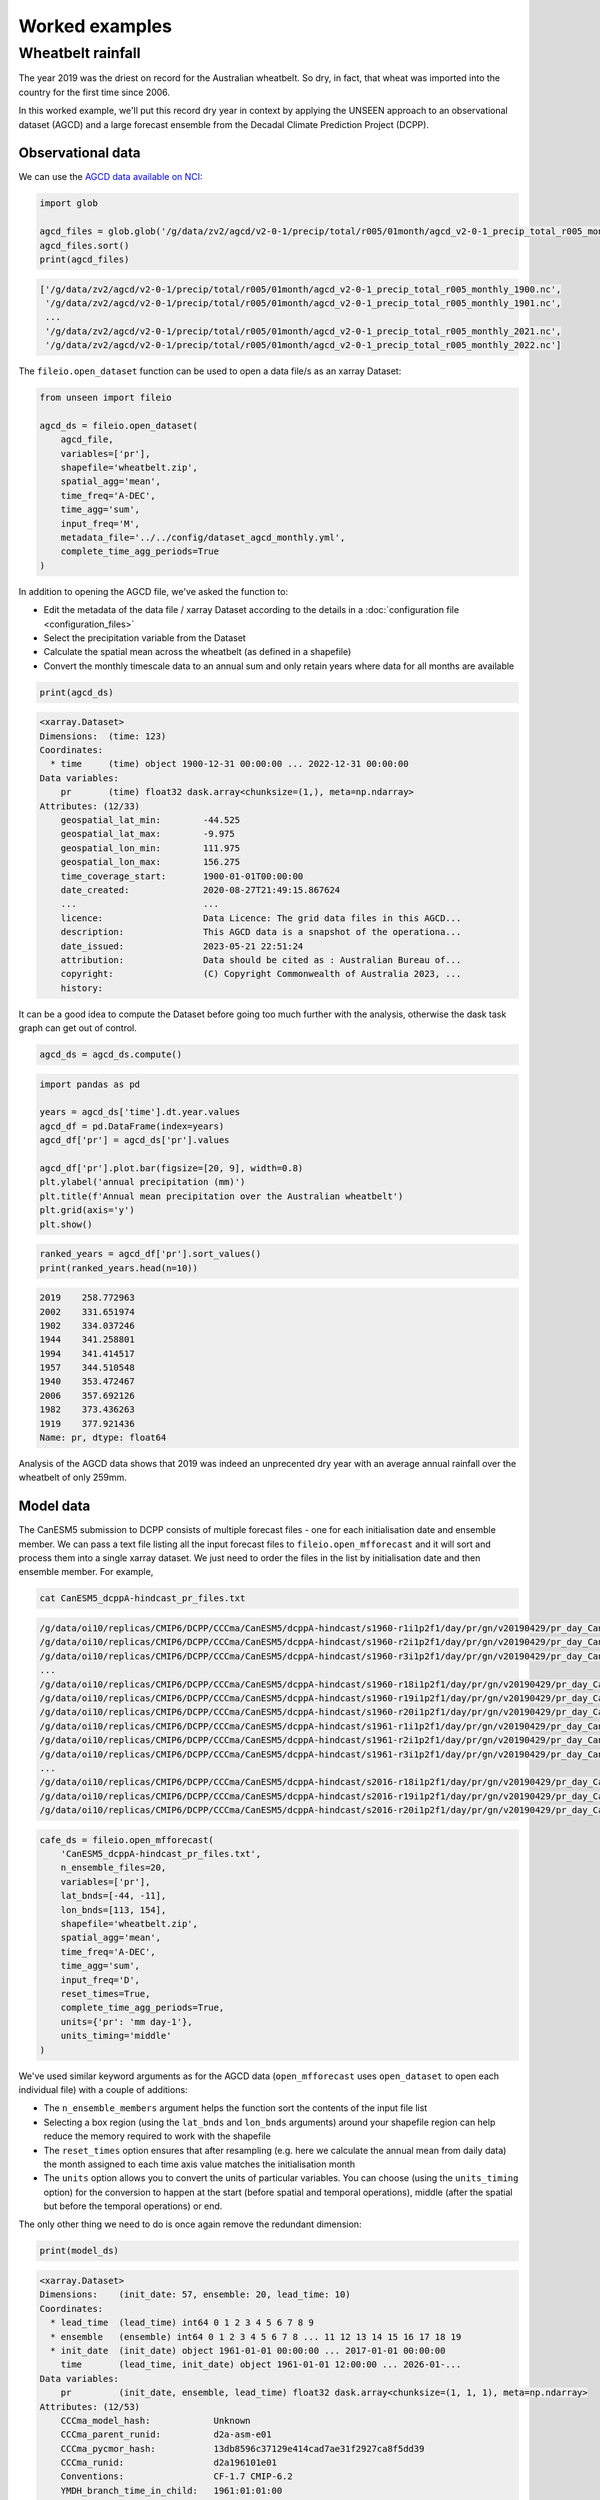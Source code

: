 Worked examples
===============

Wheatbelt rainfall
------------------

The year 2019 was the driest on record for the Australian wheatbelt.
So dry, in fact, that wheat was imported into the country for the first time since 2006.

In this worked example,
we'll put this record dry year in context by applying the UNSEEN approach to
an observational dataset (AGCD)
and a large forecast ensemble from the Decadal Climate Prediction Project (DCPP).

Observational data
^^^^^^^^^^^^^^^^^^

We can use the `AGCD data available on NCI <https://dx.doi.org/10.25914/6009600786063>`__:

.. code-block:: python

    import glob

    agcd_files = glob.glob('/g/data/zv2/agcd/v2-0-1/precip/total/r005/01month/agcd_v2-0-1_precip_total_r005_monthly_*.nc')
    agcd_files.sort()
    print(agcd_files)

.. code-block:: none

    ['/g/data/zv2/agcd/v2-0-1/precip/total/r005/01month/agcd_v2-0-1_precip_total_r005_monthly_1900.nc',
     '/g/data/zv2/agcd/v2-0-1/precip/total/r005/01month/agcd_v2-0-1_precip_total_r005_monthly_1901.nc',
     ...
     '/g/data/zv2/agcd/v2-0-1/precip/total/r005/01month/agcd_v2-0-1_precip_total_r005_monthly_2021.nc',
     '/g/data/zv2/agcd/v2-0-1/precip/total/r005/01month/agcd_v2-0-1_precip_total_r005_monthly_2022.nc']

The ``fileio.open_dataset`` function can be used to open a data file/s as an xarray Dataset:

.. code-block:: python

    from unseen import fileio

    agcd_ds = fileio.open_dataset(
        agcd_file,
        variables=['pr'],
        shapefile='wheatbelt.zip',
        spatial_agg='mean',
        time_freq='A-DEC',
        time_agg='sum',
        input_freq='M',
        metadata_file='../../config/dataset_agcd_monthly.yml',
        complete_time_agg_periods=True
    )

In addition to opening the AGCD file,
we've asked the function to:

-  Edit the metadata of the data file / xarray Dataset according to the details in a :doc:`configuration file <configuration_files>`
-  Select the precipitation variable from the Dataset
-  Calculate the spatial mean across the wheatbelt (as defined in a shapefile)
-  Convert the monthly timescale data to an annual sum and only retain years where data for all months are available 

.. code-block:: python

    print(agcd_ds)

.. code-block:: none

    <xarray.Dataset>
    Dimensions:  (time: 123)
    Coordinates:
      * time     (time) object 1900-12-31 00:00:00 ... 2022-12-31 00:00:00
    Data variables:
        pr       (time) float32 dask.array<chunksize=(1,), meta=np.ndarray>
    Attributes: (12/33)
        geospatial_lat_min:        -44.525
        geospatial_lat_max:        -9.975
        geospatial_lon_min:        111.975
        geospatial_lon_max:        156.275
        time_coverage_start:       1900-01-01T00:00:00
        date_created:              2020-08-27T21:49:15.867624
        ...                        ...
        licence:                   Data Licence: The grid data files in this AGCD...
        description:               This AGCD data is a snapshot of the operationa...
        date_issued:               2023-05-21 22:51:24
        attribution:               Data should be cited as : Australian Bureau of...
        copyright:                 (C) Copyright Commonwealth of Australia 2023, ...
        history:            

It can be a good idea to compute the Dataset before going too much further with the analysis,
otherwise the dask task graph can get out of control.

.. code-block:: python

   agcd_ds = agcd_ds.compute()


.. code-block:: python

   import pandas as pd

   years = agcd_ds['time'].dt.year.values
   agcd_df = pd.DataFrame(index=years)
   agcd_df['pr'] = agcd_ds['pr'].values

   agcd_df['pr'].plot.bar(figsize=[20, 9], width=0.8)
   plt.ylabel('annual precipitation (mm)')
   plt.title(f'Annual mean precipitation over the Australian wheatbelt')
   plt.grid(axis='y')
   plt.show()


.. image:: observational_record.png
   :width: 800


.. code-block:: python

   ranked_years = agcd_df['pr'].sort_values()
   print(ranked_years.head(n=10))


.. code-block:: none

   2019    258.772963
   2002    331.651974
   1902    334.037246
   1944    341.258801
   1994    341.414517
   1957    344.510548
   1940    353.472467
   2006    357.692126
   1982    373.436263
   1919    377.921436
   Name: pr, dtype: float64

Analysis of the AGCD data shows that 2019 was indeed an unprecented dry year with an average annual rainfall
over the wheatbelt of only 259mm. 


Model data
^^^^^^^^^^

The CanESM5 submission to DCPP consists of multiple forecast files - one for each initialisation date and ensemble member.
We can pass a text file listing all the input forecast files to ``fileio.open_mfforecast`` and it will sort and process
them into a single xarray dataset.
We just need to order the files in the list by initialisation date and then ensemble member. For example,

.. code-block:: none

    cat CanESM5_dcppA-hindcast_pr_files.txt

.. code-block:: none    

    /g/data/oi10/replicas/CMIP6/DCPP/CCCma/CanESM5/dcppA-hindcast/s1960-r1i1p2f1/day/pr/gn/v20190429/pr_day_CanESM5_dcppA-hindcast_s1960-r1i1p2f1_gn_19610101-19701231.nc
    /g/data/oi10/replicas/CMIP6/DCPP/CCCma/CanESM5/dcppA-hindcast/s1960-r2i1p2f1/day/pr/gn/v20190429/pr_day_CanESM5_dcppA-hindcast_s1960-r2i1p2f1_gn_19610101-19701231.nc
    /g/data/oi10/replicas/CMIP6/DCPP/CCCma/CanESM5/dcppA-hindcast/s1960-r3i1p2f1/day/pr/gn/v20190429/pr_day_CanESM5_dcppA-hindcast_s1960-r3i1p2f1_gn_19610101-19701231.nc
    ...
    /g/data/oi10/replicas/CMIP6/DCPP/CCCma/CanESM5/dcppA-hindcast/s1960-r18i1p2f1/day/pr/gn/v20190429/pr_day_CanESM5_dcppA-hindcast_s1960-r18i1p2f1_gn_19610101-19701231.nc
    /g/data/oi10/replicas/CMIP6/DCPP/CCCma/CanESM5/dcppA-hindcast/s1960-r19i1p2f1/day/pr/gn/v20190429/pr_day_CanESM5_dcppA-hindcast_s1960-r19i1p2f1_gn_19610101-19701231.nc
    /g/data/oi10/replicas/CMIP6/DCPP/CCCma/CanESM5/dcppA-hindcast/s1960-r20i1p2f1/day/pr/gn/v20190429/pr_day_CanESM5_dcppA-hindcast_s1960-r20i1p2f1_gn_19610101-19701231.nc
    /g/data/oi10/replicas/CMIP6/DCPP/CCCma/CanESM5/dcppA-hindcast/s1961-r1i1p2f1/day/pr/gn/v20190429/pr_day_CanESM5_dcppA-hindcast_s1961-r1i1p2f1_gn_19620101-19711231.nc
    /g/data/oi10/replicas/CMIP6/DCPP/CCCma/CanESM5/dcppA-hindcast/s1961-r2i1p2f1/day/pr/gn/v20190429/pr_day_CanESM5_dcppA-hindcast_s1961-r2i1p2f1_gn_19620101-19711231.nc
    /g/data/oi10/replicas/CMIP6/DCPP/CCCma/CanESM5/dcppA-hindcast/s1961-r3i1p2f1/day/pr/gn/v20190429/pr_day_CanESM5_dcppA-hindcast_s1961-r3i1p2f1_gn_19620101-19711231.nc
    ...
    /g/data/oi10/replicas/CMIP6/DCPP/CCCma/CanESM5/dcppA-hindcast/s2016-r18i1p2f1/day/pr/gn/v20190429/pr_day_CanESM5_dcppA-hindcast_s2016-r18i1p2f1_gn_20170101-20261231.nc
    /g/data/oi10/replicas/CMIP6/DCPP/CCCma/CanESM5/dcppA-hindcast/s2016-r19i1p2f1/day/pr/gn/v20190429/pr_day_CanESM5_dcppA-hindcast_s2016-r19i1p2f1_gn_20170101-20261231.nc
    /g/data/oi10/replicas/CMIP6/DCPP/CCCma/CanESM5/dcppA-hindcast/s2016-r20i1p2f1/day/pr/gn/v20190429/pr_day_CanESM5_dcppA-hindcast_s2016-r20i1p2f1_gn_20170101-20261231.nc

.. code-block:: python

   cafe_ds = fileio.open_mfforecast(
       'CanESM5_dcppA-hindcast_pr_files.txt',
       n_ensemble_files=20,
       variables=['pr'],
       lat_bnds=[-44, -11],
       lon_bnds=[113, 154],
       shapefile='wheatbelt.zip',
       spatial_agg='mean',
       time_freq='A-DEC',
       time_agg='sum',
       input_freq='D',
       reset_times=True,
       complete_time_agg_periods=True,
       units={'pr': 'mm day-1'},
       units_timing='middle'
   )

We've used similar keyword arguments as for the AGCD data
(``open_mfforecast`` uses ``open_dataset`` to open each individual file)
with a couple of additions:

-  The ``n_ensemble_members`` argument helps the function sort the contents of the input file list 
-  Selecting a box region (using the ``lat_bnds`` and ``lon_bnds`` arguments) around your shapefile region can help reduce the memory required to work with the shapefile
-  The ``reset_times`` option ensures that after resampling (e.g. here we calculate the annual mean from daily data) the month assigned to each time axis value matches the initialisation month 
-  The ``units`` option allows you to convert the units of particular variables. You can choose (using the ``units_timing`` option) for the conversion to happen at the start (before spatial and temporal operations), middle (after the spatial but before the temporal operations) or end.

The only other thing we need to do is once again remove the redundant dimension:

.. code-block:: python

   print(model_ds)
   

.. code-block:: none

    <xarray.Dataset>
    Dimensions:    (init_date: 57, ensemble: 20, lead_time: 10)
    Coordinates:
      * lead_time  (lead_time) int64 0 1 2 3 4 5 6 7 8 9
      * ensemble   (ensemble) int64 0 1 2 3 4 5 6 7 8 ... 11 12 13 14 15 16 17 18 19
      * init_date  (init_date) object 1961-01-01 00:00:00 ... 2017-01-01 00:00:00
        time       (lead_time, init_date) object 1961-01-01 12:00:00 ... 2026-01-...
    Data variables:
        pr         (init_date, ensemble, lead_time) float32 dask.array<chunksize=(1, 1, 1), meta=np.ndarray>
    Attributes: (12/53)
        CCCma_model_hash:            Unknown
        CCCma_parent_runid:          d2a-asm-e01
        CCCma_pycmor_hash:           13db8596c37129e414cad7ae31f2927ca8f5dd39
        CCCma_runid:                 d2a196101e01
        Conventions:                 CF-1.7 CMIP-6.2
        YMDH_branch_time_in_child:   1961:01:01:00
        ...                          ...
        tracking_id:                 hdl:21.14100/f220e01c-1214-4625-be6a-c0475c2...
        variable_id:                 pr
        variant_label:               r1i1p2f1
        version:                     v20190429
        license:                     CMIP6 model data produced by The Government ...
        cmor_version:                3.4.0


Independence testing
^^^^^^^^^^^^^^^^^^^^

Now that we have our annual rainfall data for the wheatbelt region,
we want to ensure that each sample in our model dataset is independent.
To do this, we can use the ``independence`` module:

.. code-block:: python

   from unseen import independence

   mean_correlations, null_correlation_bounds = independence.run_tests(cafe_da_bc)


For each initialisation time/month,
``run_tests`` calculates the mean correlation between all the ensemble members (for each lead time)
as well as the bounds on zero correlation based on random sampling.

.. code-block:: python
    
   print(mean_correlations)   


.. code-block:: none

   {5: <xarray.DataArray (lead_time: 11)>
 dask.array<mean_agg-aggregate, shape=(11,), dtype=float64, chunksize=(11,), chunktype=numpy.ndarray>
 Coordinates:
   * lead_time  (lead_time) int64 0 1 2 3 4 5 6 7 8 9 10,
 11: <xarray.DataArray (lead_time: 11)>
 dask.array<mean_agg-aggregate, shape=(11,), dtype=float64, chunksize=(11,), chunktype=numpy.ndarray>
 Coordinates:
   * lead_time  (lead_time) int64 0 1 2 3 4 5 6 7 8 9 10} 


The mean correlations and null correlation bounds can then be plotted:

.. code-block:: python

   independence.create_plot(
       mean_correlations,
       null_correlation_bounds,
       'wheatbelt_independence.png'
   )


.. image:: wheatbelt_independence.png
   :width: 450


(Lead time 0 and 10 aren't present in the plot because they didn't contain data for the full year.)

In this case we only want to retain lead time 3 onwards.
At this point we shouldn't use ``cafe_ds['pr'].sel({'lead_time': slice(3, None)}`` to remove the unwanted lead times
(for some of the array operations performed in the bias correction the data needs to retain its original shape),
but we can set unwanted values to NaN.

.. code-block:: python

   cafe_da_indep = cafe_ds['pr'].where(cafe_ds['lead_time'] > 2)


Bias correction
^^^^^^^^^^^^^^^

In order to bias correct the (independent) model data,
we can use the ``bias_correction`` module:

.. code-block:: python

   from unseen import bias_correction

   bias = bias_correction.get_bias(
       cafe_da_indep,
       agcd_ds['pr'],
       'additive',
       time_rounding='A',
       time_period=['2004-01-01', '2019-12-31']
   )
   
   print(bias)


.. code-block:: none

   <xarray.DataArray 'pr' (month: 2, lead_time: 11)>
   array([[         nan,          nan,          nan, -79.73348325,
           -66.94647375, -51.25970312, -54.93298978, -46.39792357,
           -44.19195586, -46.706165  ,          nan],
          [         nan,          nan,          nan, -65.09246704,
           -73.51923507, -52.91778398, -45.92252261, -44.3704739 ,
           -41.02545657, -47.19070081,          nan]])
   Coordinates:
     * lead_time  (lead_time) int64 0 1 2 3 4 5 6 7 8 9 10
     * month      (month) int64 5 11
   Attributes:
       cell_methods:            time: mean
       interp_method:           conserve_order1
       long_name:               Total precipitation rate
       time_avg_info:           average_T1,average_T2,average_DT
       units:                   mm d-1
       climatological_period:   ['2004-01-01', '2019-12-31']
       bias_correction_method:  additive
       bias_correction_period:  2004-01-01-2019-12-31


In this case we're using the additive (as opposed to multiplicative) bias correction method.
The bias represents the difference between model (CAFE) and observed (AGCD) climatology over the period 2004-2019. 
The first initialisation date is 1995, the last initialisation date is 2020, and each forecast is run for 10 years.
Those 10 year windows actually span 11 calendar years but the first and last year are incomplete,
so we end up with 9 annual rainfall values per forecast, the last 7 of which are independent samples.
This means each year over the 2004-2023 period is sampled the same number of times (7 times).
The AGCD data spans 1900-2019, so the common period is 2004-2019.

A separate bias is calculated for each lead time/year.

.. code-block:: python

   cafe_da_bc = bias_correction.remove_bias(cafe_da_indep, bias, 'additive')
   cafe_da_bc = cafe_da_bc.compute()
   print(cafe_da_bc)


.. code-block:: none

   <xarray.DataArray 'pr' (init_date: 52, lead_time: 11, ensemble: 96)>
   array(...)
   Coordinates:
     * lead_time  (lead_time) int64 0 1 2 3 4 5 6 7 8 9 10
     * ensemble   (ensemble) int64 1 2 3 4 5 6 7 8 9 ... 88 89 90 91 92 93 94 95 96
     * init_date  (init_date) object 1995-05-01 00:00:00 ... 2020-11-01 00:00:00
       time       (lead_time, init_date) object 1995-05-01 12:00:00 ... 2030-11-...
   Attributes:
       cell_methods:            time: mean
       interp_method:           conserve_order1
       long_name:               Total precipitation rate
       time_avg_info:           average_T1,average_T2,average_DT
       units:                   mm d-1
       bias_correction_method:  additive
       bias_correction_period:  2004-01-01-2019-12-31 


Similarity testing
^^^^^^^^^^^^^^^^^^

Before conducting the UNSEEN analysis,
the last thing we need to do is determine whether the observed
and (bias corrected, indepdenent) model data have a similar statistical distribution.

We can check visually,

.. code-block:: python

   import matplotlib.pyplot as plt

   fig = plt.figure(figsize=[10, 6])

   cafe_da_indep.plot.hist(bins=50, density=True, label='CAFE', alpha=0.7)
   cafe_da_bc.plot.hist(bins=50, density=True, label='CAFE BIAS CORRECTED', facecolor='darkblue', alpha=0.7)
   agcd_ds['pr'].plot.hist(bins=50, density=True, label='AGCD', facecolor='green', alpha=0.7)

   plt.xlabel('annual precipitation (mm)')
   plt.ylabel('probability')
   plt.title(f'Average precipitation across the Australian wheatbelt')
   plt.legend()
   plt.show()


.. image:: wheatbelt_precip_histogram.png
   :width: 450


and/or conduct an appropriate statistical test using the ``similarity`` module.

.. code-block:: python

   from unseen import similarity

   similarity_ds = similarity.univariate_ks_test(cafe_da_bc, agcd_ds, 'pr')
   print(similarity_ds)


.. code-block:: none

   <xarray.Dataset>
   Dimensions:    (lead_time: 7)
   Coordinates:
     * lead_time  (lead_time) int64 3 4 5 6 7 8 9
   Data variables:
       ks         (lead_time) float64 dask.array<chunksize=(1,), meta=np.ndarray>
       pval       (lead_time) float64 dask.array<chunksize=(1,), meta=np.ndarray>


.. code-block:: python

   print(similarity_ds['pval'].values)

.. code-block:: none

   [6.25815783e-04 4.22842520e-04 2.35883442e-05 1.61185358e-05
    1.64659543e-05 2.02715531e-05 2.26184062e-05]


The univariate Kolmogorov-Smirnov (KS) test is used to compare the distributions of two datasets.
The null hypothesis is that the two dataset values are from the same continuous distribution.
The alternative hypothesis is that these two datasets are from different continuous distributions.
In this case p-values less than 0.05 (a commonly used significance threshold) point to null hypothesis being rejected.
In other words,
the test suggests that the AGCD and bias corrected independent AGCD data are from different distributions.


Results
^^^^^^^

Once we've got to the point where our data is procesed
and we are satisified that the observational and (independent, bias corrected) model data
have similar enough statistical distributions,
the ``general_utils`` module has a number of functions to help to express our unpreecedented event
(in this case the 2019 annual rainfall total over the Australian wheatbelt)
in the context of our large ensemble.

Once we've stacked our model data so it's one dimensional,

.. code-block:: python

   cafe_da_indep_stacked = cafe_da_indep.dropna('lead_time').stack({'sample': ['ensemble', 'init_date', 'lead_time']})
   print(cafe_da_indep_stacked)


.. code-block:: none

   <xarray.DataArray 'pr' (sample: 34944)>
   array([444.60986567, 689.77274747, 402.1668014 , ..., 388.06818872,
          523.24595738, 452.023927  ])
   Coordinates:
       time       (sample) object 1998-05-01 12:00:00 ... 2029-11-01 12:00:00
     * sample     (sample) MultiIndex
     - ensemble   (sample) int64 1 1 1 1 1 1 1 1 1 1 ... 96 96 96 96 96 96 96 96 96
     - init_date  (sample) object 1995-05-01 00:00:00 ... 2020-11-01 00:00:00
     - lead_time  (sample) int64 3 4 5 6 7 8 9 3 4 5 6 7 ... 6 7 8 9 3 4 5 6 7 8 9
   Attributes:
       cell_methods:   time: mean
       interp_method:  conserve_order1
       long_name:      Total precipitation rate
       time_avg_info:  average_T1,average_T2,average_DT
       units:          mm d-1


we can plot an exceedance curve
(or in this case a deceedance curve since we are interested in rainfall events below the 2019 value).  

.. code-block:: python

   from unseen import general_utils

   sorted_data, deceedance = general_utils.exceedance_curve(cafe_da_indep_stacked.data, deceedance=True)

   pr2019 = agcd_ds['pr'].data.min()
   print(pr2019)


.. code-block:: none
   
   258.7729632499339


.. code-block:: python

   fig = plt.figure(figsize=[8, 6])
   ax = fig.add_subplot()
   ax.plot(sorted_data, deceedance)
   ax.invert_xaxis()
   ax.set_title(f'Average precipitation across the wheatbelt')
   ax.set_ylabel('likelihood of deceedance (%)')
   ax.set_xlabel('annual precipitation (mm)')
   ax.axvline(pr2019, color='0.5', linestyle='--')
   plt.show()


.. image:: deceedance_curve.png
   :width: 450


We can also generate common event statistics such as a percentile or return period.

.. code-block:: python

   percentile, return_period = general_utils.event_in_context(cafe_da_indep_stacked.data, pr2019, 'below')

   print(f'{percentile:.2f}% percentile')
   print(f'{return_period:.0f} year return period')


.. code-block:: none

   1.78% percentile
   56 year return period

     
